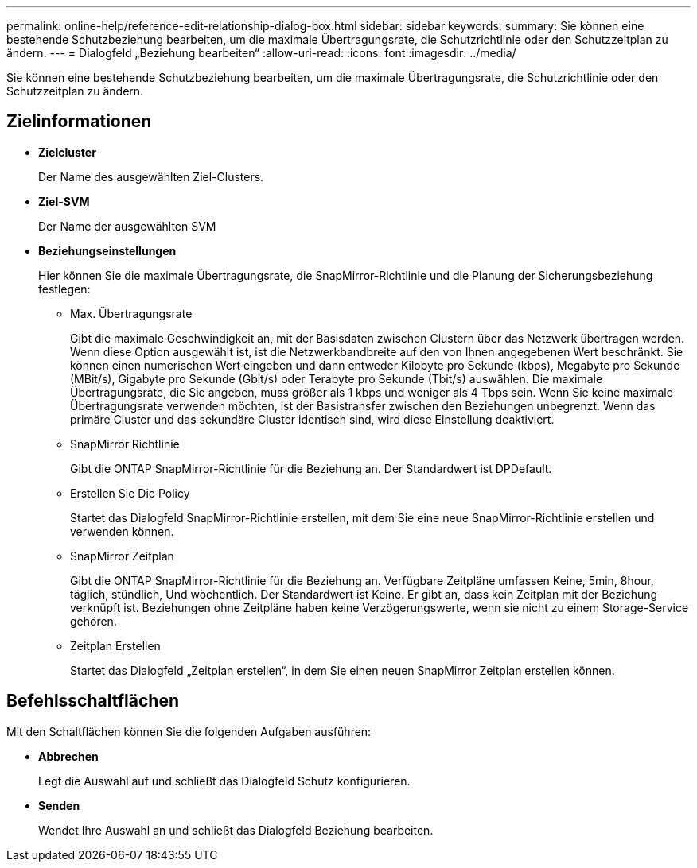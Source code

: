 ---
permalink: online-help/reference-edit-relationship-dialog-box.html 
sidebar: sidebar 
keywords:  
summary: Sie können eine bestehende Schutzbeziehung bearbeiten, um die maximale Übertragungsrate, die Schutzrichtlinie oder den Schutzzeitplan zu ändern. 
---
= Dialogfeld „Beziehung bearbeiten“
:allow-uri-read: 
:icons: font
:imagesdir: ../media/


[role="lead"]
Sie können eine bestehende Schutzbeziehung bearbeiten, um die maximale Übertragungsrate, die Schutzrichtlinie oder den Schutzzeitplan zu ändern.



== Zielinformationen

* *Zielcluster*
+
Der Name des ausgewählten Ziel-Clusters.

* *Ziel-SVM*
+
Der Name der ausgewählten SVM

* *Beziehungseinstellungen*
+
Hier können Sie die maximale Übertragungsrate, die SnapMirror-Richtlinie und die Planung der Sicherungsbeziehung festlegen:

+
** Max. Übertragungsrate
+
Gibt die maximale Geschwindigkeit an, mit der Basisdaten zwischen Clustern über das Netzwerk übertragen werden. Wenn diese Option ausgewählt ist, ist die Netzwerkbandbreite auf den von Ihnen angegebenen Wert beschränkt. Sie können einen numerischen Wert eingeben und dann entweder Kilobyte pro Sekunde (kbps), Megabyte pro Sekunde (MBit/s), Gigabyte pro Sekunde (Gbit/s) oder Terabyte pro Sekunde (Tbit/s) auswählen. Die maximale Übertragungsrate, die Sie angeben, muss größer als 1 kbps und weniger als 4 Tbps sein. Wenn Sie keine maximale Übertragungsrate verwenden möchten, ist der Basistransfer zwischen den Beziehungen unbegrenzt. Wenn das primäre Cluster und das sekundäre Cluster identisch sind, wird diese Einstellung deaktiviert.

** SnapMirror Richtlinie
+
Gibt die ONTAP SnapMirror-Richtlinie für die Beziehung an. Der Standardwert ist DPDefault.

** Erstellen Sie Die Policy
+
Startet das Dialogfeld SnapMirror-Richtlinie erstellen, mit dem Sie eine neue SnapMirror-Richtlinie erstellen und verwenden können.

** SnapMirror Zeitplan
+
Gibt die ONTAP SnapMirror-Richtlinie für die Beziehung an. Verfügbare Zeitpläne umfassen Keine, 5min, 8hour, täglich, stündlich, Und wöchentlich. Der Standardwert ist Keine. Er gibt an, dass kein Zeitplan mit der Beziehung verknüpft ist. Beziehungen ohne Zeitpläne haben keine Verzögerungswerte, wenn sie nicht zu einem Storage-Service gehören.

** Zeitplan Erstellen
+
Startet das Dialogfeld „Zeitplan erstellen“, in dem Sie einen neuen SnapMirror Zeitplan erstellen können.







== Befehlsschaltflächen

Mit den Schaltflächen können Sie die folgenden Aufgaben ausführen:

* *Abbrechen*
+
Legt die Auswahl auf und schließt das Dialogfeld Schutz konfigurieren.

* *Senden*
+
Wendet Ihre Auswahl an und schließt das Dialogfeld Beziehung bearbeiten.


